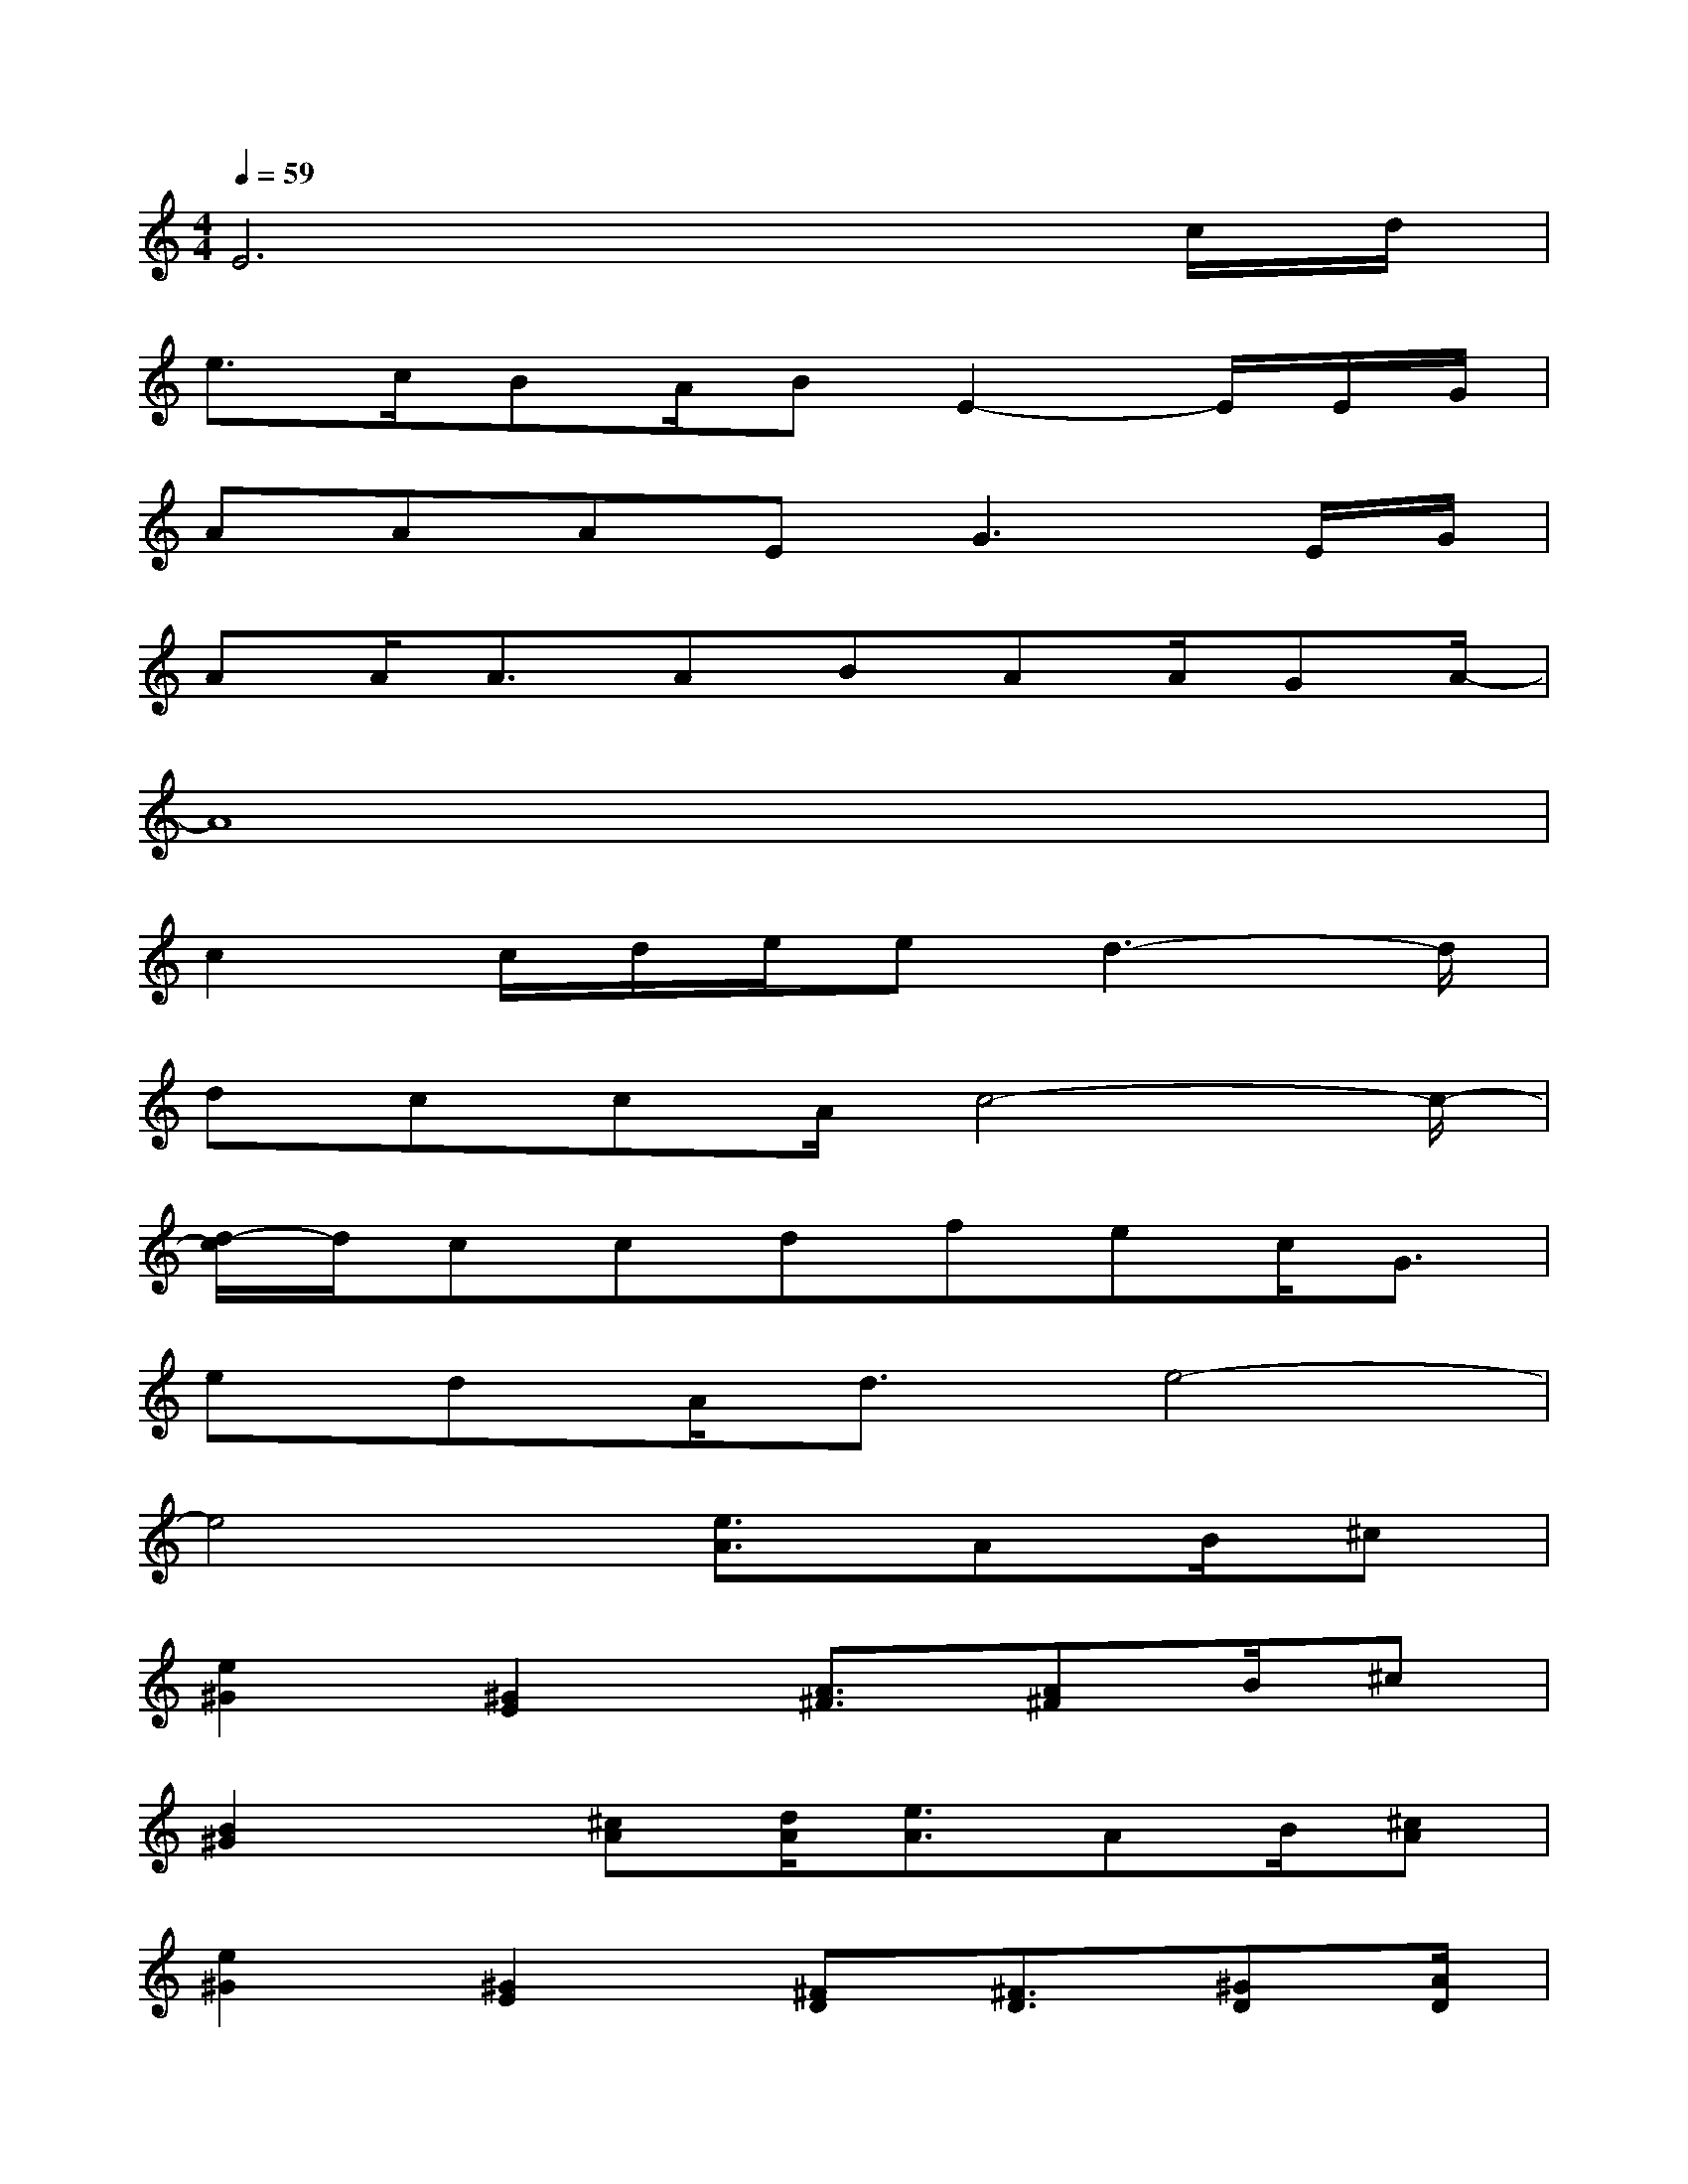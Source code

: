 X:1
T:
M:4/4
L:1/8
Q:1/4=59
K:C%0sharps
V:1
E6xc/2d/2|
e3/2c/2BA/2BE2-E/2E/2G/2|
AAAE2<G2E/2G/2|
AA<AABAA/2GA/2-|
A8|
c2c/2d/2e/2ed3-d/2|
dccA/2c4-c/2-|
[d/2-c/2]d/2ccdfec<G|
edA<de4-|
e4[e3/2A3/2]AB/2^c|
[e2^G2][^G2E2][A3/2^F3/2][A^F]B/2^c|
[B2^G2]x/2[^cA][d/2A/2][e3/2A3/2]AB/2[^cA]|
[e2^G2][^G2E2][^FD][^F3/2D3/2][^GD][A/2D/2]|
[^G3^C3]A/2B/2[^c3/2A3/2]^F^G/2A|
[B3/2^G3/2][e2-^G2-][e/2^G/2][^fA]AA/2[eA][^c/2-A/2-]|
[^c2A2]x/2[^c/2A/2][^c/2A/2][d/2A/2][e3/2A3/2]AB/2^c